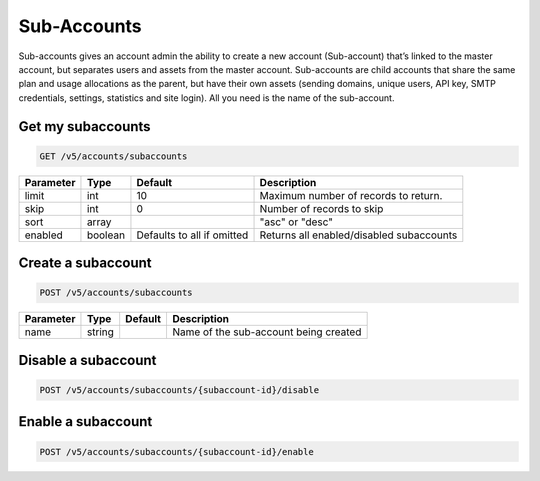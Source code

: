 .. _subaccounts:

Sub-Accounts
################

Sub-accounts gives an account admin the ability to create a new account (Sub-account) that’s linked to the master account, but separates users and assets from the master account. Sub-accounts are child accounts that share the same plan and usage allocations as the parent, but have their own assets (sending domains, unique users, API key, SMTP credentials, settings, statistics and site login). All you need is the name of the sub-account.


Get my subaccounts
--------------

.. code-block:: url

  GET /v5/accounts/subaccounts

.. container:: ptable
================= ========== ============================ ===================================
**Parameter**     **Type**   **Default**                   **Description**
================= ========== ============================ ===================================
limit             int        10                            Maximum number of records to return.
skip              int        0                             Number of records to skip
sort              array                                    "asc" or "desc"
enabled           boolean    Defaults to all if omitted    Returns all enabled/disabled subaccounts
================= ========== ============================ ===================================

Create a subaccount
--------------


.. code-block:: url

  POST /v5/accounts/subaccounts

.. container:: ptable
================= ========== ============= =================================
**Parameter**     **Type**   **Default**   **Description**
================= ========== ============= =================================
name              string                   Name of the sub-account being created
================= ========== ============= =================================

Disable a subaccount
--------------

.. code-block:: url

  POST /v5/accounts/subaccounts/{subaccount-id}/disable

Enable a subaccount
--------------

.. code-block:: url

  POST /v5/accounts/subaccounts/{subaccount-id}/enable



